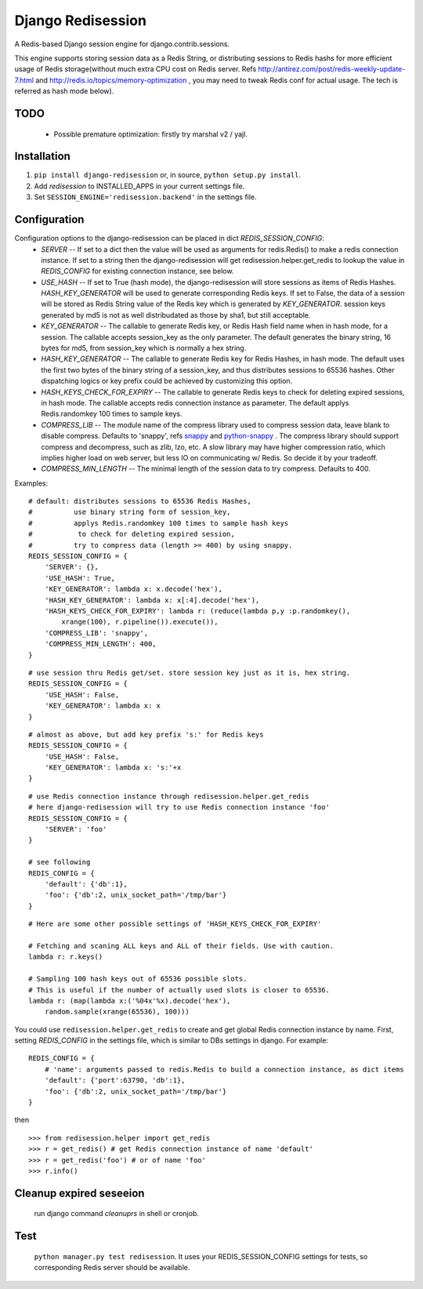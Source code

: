 ==================
Django Redisession
==================
A Redis-based Django session engine for django.contrib.sessions.

This engine supports storing session data as a Redis String, or distributing sessions to Redis hashs for more efficient usage of Redis storage(without much extra CPU cost on Redis server. Refs http://antirez.com/post/redis-weekly-update-7.html and http://redis.io/topics/memory-optimization , you may need to tweak Redis conf for actual usage. The tech is referred as hash mode below).

TODO
====
    - Possible premature optimization: firstly try marshal v2 / yajl.

Installation
============
#. ``pip install django-redisession`` or, in source, ``python setup.py install``.
#. Add `redisession` to INSTALLED_APPS in your current settings file.
#. Set ``SESSION_ENGINE='redisession.backend'`` in the settings file.
    
Configuration
=============
Configuration options to the django-redisession can be placed in dict `REDIS_SESSION_CONFIG`:
    - `SERVER` -- If set to a dict then the value will be used as arguments for redis.Redis() to make a redis connection instance. If set to a string then the django-redisession will get redisession.helper.get_redis to lookup the value in `REDIS_CONFIG` for existing connection instance, see below.
    - `USE_HASH` -- If set to True (hash mode), the django-redisession will store sessions as items of Redis Hashes. `HASH_KEY_GENERATOR` will be used to generate corresponding Redis keys. If set to False, the data of a session will be stored as Redis String value of the Redis key which is generated by `KEY_GENERATOR`. session keys generated by md5 is not as well distribudated as those by sha1, but still acceptable.
    - `KEY_GENERATOR` -- The callable to generate Redis key, or Redis Hash field name when in hash mode, for a session. The callable accepts session_key as the only parameter. The default generates the binary string, 16 bytes for md5, from session_key which is normally a hex string.
    - `HASH_KEY_GENERATOR` -- The callable to generate Redis key for Redis Hashes, in hash mode. The default uses the first two bytes of the binary string of a session_key, and thus distributes sessions to 65536 hashes. Other dispatching logics or key prefix could be achieved by customizing this option.
    - `HASH_KEYS_CHECK_FOR_EXPIRY` -- The callable to generate Redis keys to check for deleting expired sessions, in hash mode. The callable accepts redis connection instance as parameter. The default applys Redis.randomkey 100 times to sample keys. 
    - `COMPRESS_LIB` -- The module name of the compress library used to compress session data, leave blank to disable compress. Defaults to 'snappy', refs `snappy <http://code.google.com/p/snappy/>`_ and `python-snappy <https://github.com/andrix/python-snappy>`_ . The compress library should support compress and decompress, such as zlib, lzo, etc. A slow library may have higher compression ratio, which implies higher load on web server, but less IO on communicating w/ Redis. So decide it by your tradeoff.
    - `COMPRESS_MIN_LENGTH` -- The minimal length of the session data to try compress. Defaults to 400.

Examples:

::

    # default: distributes sessions to 65536 Redis Hashes,
    #          use binary string form of session_key,
    #          applys Redis.randomkey 100 times to sample hash keys
    #           to check for deleting expired session,
    #          try to compress data (length >= 400) by using snappy. 
    REDIS_SESSION_CONFIG = {
        'SERVER': {},
        'USE_HASH': True,
        'KEY_GENERATOR': lambda x: x.decode('hex'),
        'HASH_KEY_GENERATOR': lambda x: x[:4].decode('hex'),
        'HASH_KEYS_CHECK_FOR_EXPIRY': lambda r: (reduce(lambda p,y :p.randomkey(),
            xrange(100), r.pipeline()).execute()),
        'COMPRESS_LIB': 'snappy',
        'COMPRESS_MIN_LENGTH': 400,
    }
    
::

    # use session thru Redis get/set. store session key just as it is, hex string.
    REDIS_SESSION_CONFIG = {
        'USE_HASH': False,
        'KEY_GENERATOR': lambda x: x
    }

::

    # almost as above, but add key prefix 's:' for Redis keys
    REDIS_SESSION_CONFIG = {
        'USE_HASH': False,
        'KEY_GENERATOR': lambda x: 's:'+x
    }

::

    # use Redis connection instance through redisession.helper.get_redis
    # here django-redisession will try to use Redis connection instance 'foo'
    REDIS_SESSION_CONFIG = {
        'SERVER': 'foo'
    }

    # see following
    REDIS_CONFIG = {
        'default': {'db':1},
        'foo': {'db':2, unix_socket_path='/tmp/bar'}
    }

::

    # Here are some other possible settings of 'HASH_KEYS_CHECK_FOR_EXPIRY'

    # Fetching and scaning ALL keys and ALL of their fields. Use with caution. 
    lambda r: r.keys()

    # Sampling 100 hash keys out of 65536 possible slots.
    # This is useful if the number of actually used slots is closer to 65536.
    lambda r: (map(lambda x:('%04x'%x).decode('hex'),
        random.sample(xrange(65536), 100)))



You could use ``redisession.helper.get_redis`` to create and get global Redis connection instance by name. First, setting `REDIS_CONFIG` in the settings file, which is similar to DBs settings in django. For example:

::

    REDIS_CONFIG = {
        # 'name': arguments passed to redis.Redis to build a connection instance, as dict items
        'default': {'port':63790, 'db':1},
        'foo': {'db':2, unix_socket_path='/tmp/bar'}
    }

then

::

    >>> from redisession.helper import get_redis
    >>> r = get_redis() # get Redis connection instance of name 'default'
    >>> r = get_redis('foo') # or of name 'foo'
    >>> r.info()


Cleanup expired seseeion
========================
    run django command `cleanuprs` in shell or cronjob.

Test
====
    ``python manager.py test redisession``. It uses your REDIS_SESSION_CONFIG settings for tests, so corresponding Redis server should be available.
